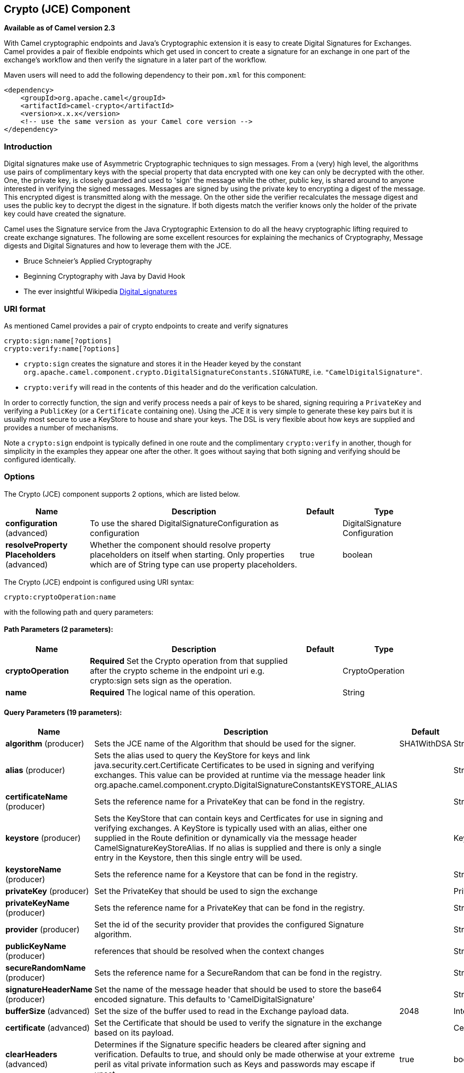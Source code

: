 [[crypto-component]]
== Crypto (JCE) Component

*Available as of Camel version 2.3*

With Camel cryptographic endpoints and Java's Cryptographic extension it
is easy to create Digital Signatures for Exchanges.
Camel provides a pair of flexible endpoints which get used in concert to
create a signature for an exchange in one part of the exchange's
workflow and then verify the signature in a later part of the workflow.

Maven users will need to add the following dependency to their `pom.xml`
for this component:

[source,xml]
------------------------------------------------------------
<dependency>
    <groupId>org.apache.camel</groupId>
    <artifactId>camel-crypto</artifactId>
    <version>x.x.x</version>
    <!-- use the same version as your Camel core version -->
</dependency>
------------------------------------------------------------

### Introduction

Digital signatures make use of Asymmetric Cryptographic techniques to
sign messages. From a (very) high level, the algorithms use pairs of
complimentary keys with the special property that data encrypted with
one key can only be decrypted with the other. One, the private key, is
closely guarded and used to 'sign' the message while the other, public
key, is shared around to anyone interested in verifying the signed
messages. Messages are signed by using the private key to encrypting a
digest of the message. This encrypted digest is transmitted along with
the message. On the other side the verifier recalculates the message
digest and uses the public key to decrypt the digest in the
signature. If both digests match the verifier knows only the holder of
the private key could have created the signature.

Camel uses the Signature service from the Java Cryptographic Extension
to do all the heavy cryptographic lifting required to create exchange
signatures. The following are some excellent resources for explaining
the mechanics of Cryptography, Message digests and Digital Signatures
and how to leverage them with the JCE.

* Bruce Schneier's Applied Cryptography
* Beginning Cryptography with Java by David Hook
* The ever insightful Wikipedia
http://en.wikipedia.org/wiki/Digital_signature[Digital_signatures]

### URI format

As mentioned Camel provides a pair of crypto endpoints to create and
verify signatures

[source,java]
----------------------------
crypto:sign:name[?options]
crypto:verify:name[?options]
----------------------------

* `crypto:sign` creates the signature and stores it in the Header keyed
by the constant
`org.apache.camel.component.crypto.DigitalSignatureConstants.SIGNATURE`,
i.e. `"CamelDigitalSignature"`.
* `crypto:verify` will read in the contents of this header and do the
verification calculation.

In order to correctly function, the sign and verify process needs a pair
of keys to be shared, signing requiring a `PrivateKey` and verifying a
`PublicKey` (or a `Certificate` containing one). Using the JCE it is
very simple to generate these key pairs but it is usually most secure to
use a KeyStore to house and share your keys. The DSL is very flexible
about how keys are supplied and provides a number of mechanisms.

Note a `crypto:sign` endpoint is typically defined in one route and the
complimentary `crypto:verify` in another, though for simplicity in the
examples they appear one after the other. It goes without saying that
both signing and verifying should be configured identically.

### Options

// component options: START
The Crypto (JCE) component supports 2 options, which are listed below.



[width="100%",cols="2,5,^1,2",options="header"]
|===
| Name | Description | Default | Type
| *configuration* (advanced) | To use the shared DigitalSignatureConfiguration as configuration |  | DigitalSignature Configuration
| *resolveProperty Placeholders* (advanced) | Whether the component should resolve property placeholders on itself when starting. Only properties which are of String type can use property placeholders. | true | boolean
|===
// component options: END

// endpoint options: START
The Crypto (JCE) endpoint is configured using URI syntax:

----
crypto:cryptoOperation:name
----

with the following path and query parameters:

==== Path Parameters (2 parameters):


[width="100%",cols="2,5,^1,2",options="header"]
|===
| Name | Description | Default | Type
| *cryptoOperation* | *Required* Set the Crypto operation from that supplied after the crypto scheme in the endpoint uri e.g. crypto:sign sets sign as the operation. |  | CryptoOperation
| *name* | *Required* The logical name of this operation. |  | String
|===


==== Query Parameters (19 parameters):


[width="100%",cols="2,5,^1,2",options="header"]
|===
| Name | Description | Default | Type
| *algorithm* (producer) | Sets the JCE name of the Algorithm that should be used for the signer. | SHA1WithDSA | String
| *alias* (producer) | Sets the alias used to query the KeyStore for keys and link java.security.cert.Certificate Certificates to be used in signing and verifying exchanges. This value can be provided at runtime via the message header link org.apache.camel.component.crypto.DigitalSignatureConstantsKEYSTORE_ALIAS |  | String
| *certificateName* (producer) | Sets the reference name for a PrivateKey that can be fond in the registry. |  | String
| *keystore* (producer) | Sets the KeyStore that can contain keys and Certficates for use in signing and verifying exchanges. A KeyStore is typically used with an alias, either one supplied in the Route definition or dynamically via the message header CamelSignatureKeyStoreAlias. If no alias is supplied and there is only a single entry in the Keystore, then this single entry will be used. |  | KeyStore
| *keystoreName* (producer) | Sets the reference name for a Keystore that can be fond in the registry. |  | String
| *privateKey* (producer) | Set the PrivateKey that should be used to sign the exchange |  | PrivateKey
| *privateKeyName* (producer) | Sets the reference name for a PrivateKey that can be fond in the registry. |  | String
| *provider* (producer) | Set the id of the security provider that provides the configured Signature algorithm. |  | String
| *publicKeyName* (producer) | references that should be resolved when the context changes |  | String
| *secureRandomName* (producer) | Sets the reference name for a SecureRandom that can be fond in the registry. |  | String
| *signatureHeaderName* (producer) | Set the name of the message header that should be used to store the base64 encoded signature. This defaults to 'CamelDigitalSignature' |  | String
| *bufferSize* (advanced) | Set the size of the buffer used to read in the Exchange payload data. | 2048 | Integer
| *certificate* (advanced) | Set the Certificate that should be used to verify the signature in the exchange based on its payload. |  | Certificate
| *clearHeaders* (advanced) | Determines if the Signature specific headers be cleared after signing and verification. Defaults to true, and should only be made otherwise at your extreme peril as vital private information such as Keys and passwords may escape if unset. | true | boolean
| *keyStoreParameters* (advanced) | Sets the KeyStore that can contain keys and Certficates for use in signing and verifying exchanges based on the given KeyStoreParameters. A KeyStore is typically used with an alias, either one supplied in the Route definition or dynamically via the message header CamelSignatureKeyStoreAlias. If no alias is supplied and there is only a single entry in the Keystore, then this single entry will be used. |  | KeyStoreParameters
| *publicKey* (advanced) | Set the PublicKey that should be used to verify the signature in the exchange. |  | PublicKey
| *secureRandom* (advanced) | Set the SecureRandom used to initialize the Signature service |  | SecureRandom
| *synchronous* (advanced) | Sets whether synchronous processing should be strictly used, or Camel is allowed to use asynchronous processing (if supported). | false | boolean
| *password* (security) | Sets the password used to access an aliased PrivateKey in the KeyStore. |  | String
|===
// endpoint options: END
// spring-boot-auto-configure options: START
=== Spring Boot Auto-Configuration


The component supports 54 options, which are listed below.



[width="100%",cols="2,5,^1,2",options="header"]
|===
| Name | Description | Default | Type
| *camel.component.crypto.configuration.algorithm* | Sets the JCE name of the Algorithm that should be used for the
 signer. | SHA1WithDSA | String
| *camel.component.crypto.configuration.alias* | Sets the alias used to query the KeyStore for keys and
 {@link java.security.cert.Certificate Certificates} to be used in
 signing and verifying exchanges. This value can be provided at
 runtime via the message header
 {@link org.apache.camel.component.crypto.DigitalSignatureConstants#KEYSTORE_ALIAS} |  | String
| *camel.component.crypto.configuration.buffer-size* | Set the size of the buffer used to read in the Exchange payload data. | 2048 | Integer
| *camel.component.crypto.configuration.camel-context* |  |  | CamelContext
| *camel.component.crypto.configuration.certificate* | Set the Certificate that should be used to verify the signature in
 the exchange based on its payload. |  | Certificate
| *camel.component.crypto.configuration.certificate-name* | Sets the reference name for a PrivateKey that can be fond in the
 registry. |  | String
| *camel.component.crypto.configuration.clear-headers* | Determines if the Signature specific headers be cleared after signing
 and verification. Defaults to true, and should only be made otherwise
 at your extreme peril as vital private information such as Keys and
 passwords may escape if unset. | true | Boolean
| *camel.component.crypto.configuration.crypto-operation* |  |  | CryptoOperation
| *camel.component.crypto.configuration.key-store-parameters.camel-context* |  |  | CamelContext
| *camel.component.crypto.configuration.key-store-parameters.password* |  |  | String
| *camel.component.crypto.configuration.key-store-parameters.provider* |  |  | String
| *camel.component.crypto.configuration.key-store-parameters.resource* |  |  | String
| *camel.component.crypto.configuration.key-store-parameters.type* |  |  | String
| *camel.component.crypto.configuration.keystore* | Sets the KeyStore that can contain keys and Certficates for use in
 signing and verifying exchanges. A {@link KeyStore} is typically used
 with an alias, either one supplied in the Route definition or
 dynamically via the message header "CamelSignatureKeyStoreAlias". If
 no alias is supplied and there is only a single entry in the
 Keystore, then this single entry will be used. |  | KeyStore
| *camel.component.crypto.configuration.keystore-name* | Sets the reference name for a Keystore that can be fond in the
 registry. |  | String
| *camel.component.crypto.configuration.name* | The logical name of this operation. |  | String
| *camel.component.crypto.configuration.password* | Sets the password used to access an aliased {@link PrivateKey} in the
 KeyStore. |  | Character[]
| *camel.component.crypto.configuration.private-key* | Set the PrivateKey that should be used to sign the exchange
 
 @param privateKey
            the key with with to sign the exchange. |  | PrivateKey
| *camel.component.crypto.configuration.private-key-name* | Sets the reference name for a PrivateKey that can be fond in the
 registry. |  | String
| *camel.component.crypto.configuration.provider* | Set the id of the security provider that provides the configured
 {@link Signature} algorithm.
 
 @param provider
            the id of the security provider |  | String
| *camel.component.crypto.configuration.public-key* | Set the PublicKey that should be used to verify the signature in the
 exchange. |  | PublicKey
| *camel.component.crypto.configuration.public-key-name* | Sets the reference name for a publicKey that can be fond in the
 registry. |  | String
| *camel.component.crypto.configuration.secure-random* | Set the SecureRandom used to initialize the Signature service
 
 @param secureRandom
            the random used to init the Signature service |  | SecureRandom
| *camel.component.crypto.configuration.secure-random-name* | Sets the reference name for a SecureRandom that can be fond in the
 registry. |  | String
| *camel.component.crypto.configuration.signature-header-name* | Set the name of the message header that should be used to store the
 base64 encoded signature. This defaults to 'CamelDigitalSignature' |  | String
| *camel.component.crypto.enabled* | Enable crypto component | true | Boolean
| *camel.component.crypto.resolve-property-placeholders* | Whether the component should resolve property placeholders on itself when
 starting. Only properties which are of String type can use property
 placeholders. | true | Boolean
| *camel.dataformat.crypto.algorithm* | The JCE algorithm name indicating the cryptographic algorithm that will
 be used. Is by default DES/CBC/PKCS5Padding. | DES/CBC/PKCS5Padding | String
| *camel.dataformat.crypto.algorithm-parameter-ref* | A JCE AlgorithmParameterSpec used to initialize the Cipher. Will lookup
 the type using the given name as a
 java.security.spec.AlgorithmParameterSpec type. |  | String
| *camel.dataformat.crypto.buffersize* | The size of the buffer used in the signature process. |  | Integer
| *camel.dataformat.crypto.content-type-header* | Whether the data format should set the Content-Type header with the type
 from the data format if the data format is capable of doing so. For
 example application/xml for data formats marshalling to XML, or
 application/json for data formats marshalling to JSon etc. | false | Boolean
| *camel.dataformat.crypto.crypto-provider* | The name of the JCE Security Provider that should be used. |  | String
| *camel.dataformat.crypto.enabled* | Enable crypto dataformat | true | Boolean
| *camel.dataformat.crypto.init-vector-ref* | Refers to a byte array containing the Initialization Vector that will be
 used to initialize the Cipher. |  | String
| *camel.dataformat.crypto.inline* | Flag indicating that the configured IV should be inlined into the
 encrypted data stream. Is by default false. | false | Boolean
| *camel.dataformat.crypto.key-ref* | Refers to the secret key to lookup from the register to use. |  | String
| *camel.dataformat.crypto.mac-algorithm* | The JCE algorithm name indicating the Message Authentication algorithm. | HmacSHA1 | String
| *camel.dataformat.crypto.should-append-h-m-a-c* | Flag indicating that a Message Authentication Code should be calculated
 and appended to the encrypted data. | false | Boolean
| *camel.dataformat.pgp.algorithm* | Symmetric key encryption algorithm; possible values are defined in
 org.bouncycastle.bcpg.SymmetricKeyAlgorithmTags; for example 2 (= TRIPLE
 DES), 3 (= CAST5), 4 (= BLOWFISH), 6 (= DES), 7 (= AES_128). Only
 relevant for encrypting. |  | Integer
| *camel.dataformat.pgp.armored* | This option will cause PGP to base64 encode the encrypted text, making it
 available for copy/paste, etc. | false | Boolean
| *camel.dataformat.pgp.compression-algorithm* | Compression algorithm; possible values are defined in
 org.bouncycastle.bcpg.CompressionAlgorithmTags; for example 0 (=
 UNCOMPRESSED), 1 (= ZIP), 2 (= ZLIB), 3 (= BZIP2). Only relevant for
 encrypting. |  | Integer
| *camel.dataformat.pgp.content-type-header* | Whether the data format should set the Content-Type header with the type
 from the data format if the data format is capable of doing so. For
 example application/xml for data formats marshalling to XML, or
 application/json for data formats marshalling to JSon etc. | false | Boolean
| *camel.dataformat.pgp.enabled* | Enable pgp dataformat | true | Boolean
| *camel.dataformat.pgp.hash-algorithm* | Signature hash algorithm; possible values are defined in
 org.bouncycastle.bcpg.HashAlgorithmTags; for example 2 (= SHA1), 8 (=
 SHA256), 9 (= SHA384), 10 (= SHA512), 11 (=SHA224). Only relevant for
 signing. |  | Integer
| *camel.dataformat.pgp.integrity* | Adds an integrity check/sign into the encryption file. The default value
 is true. | true | Boolean
| *camel.dataformat.pgp.key-file-name* | Filename of the keyring; must be accessible as a classpath resource (but
 you can specify a location in the file system by using the file: prefix). |  | String
| *camel.dataformat.pgp.key-userid* | The user ID of the key in the PGP keyring used during encryption. Can
 also be only a part of a user ID. For example, if the user ID is Test
 User then you can use the part Test User or to address the user ID. |  | String
| *camel.dataformat.pgp.password* | Password used when opening the private key (not used for encryption). |  | String
| *camel.dataformat.pgp.provider* | Java Cryptography Extension (JCE) provider, default is Bouncy Castle
 (BC). Alternatively you can use, for example, the IAIK JCE provider; in
 this case the provider must be registered beforehand and the Bouncy
 Castle provider must not be registered beforehand. The Sun JCE provider
 does not work. |  | String
| *camel.dataformat.pgp.signature-key-file-name* | Filename of the keyring to use for signing (during encryption) or for
 signature verification (during decryption); must be accessible as a
 classpath resource (but you can specify a location in the file system by
 using the file: prefix). |  | String
| *camel.dataformat.pgp.signature-key-ring* | Keyring used for signing/verifying as byte array. You can not set the
 signatureKeyFileName and signatureKeyRing at the same time. |  | String
| *camel.dataformat.pgp.signature-key-userid* | User ID of the key in the PGP keyring used for signing (during
 encryption) or signature verification (during decryption). During the
 signature verification process the specified User ID restricts the public
 keys from the public keyring which can be used for the verification. If
 no User ID is specified for the signature verficiation then any public
 key in the public keyring can be used for the verification. Can also be
 only a part of a user ID. For example, if the user ID is Test User then
 you can use the part Test User or to address the User ID. |  | String
| *camel.dataformat.pgp.signature-password* | Password used when opening the private key used for signing (during
 encryption). |  | String
| *camel.dataformat.pgp.signature-verification-option* | Controls the behavior for verifying the signature during unmarshaling.
 There are 4 values possible: optional: The PGP message may or may not
 contain signatures; if it does contain signatures, then a signature
 verification is executed. required: The PGP message must contain at least
 one signature; if this is not the case an exception (PGPException) is
 thrown. A signature verification is executed. ignore: Contained
 signatures in the PGP message are ignored; no signature verification is
 executed. no_signature_allowed: The PGP message must not contain a
 signature; otherwise an exception (PGPException) is thrown. |  | String
|===
// spring-boot-auto-configure options: END




### Using

#### Raw keys

The most basic way to way to sign and verify an exchange is with a
KeyPair as follows.

The same can be achieved with the link:spring-xml-extensions.html[Spring
XML Extensions] using references to keys

#### KeyStores and Aliases.

The JCE provides a very versatile keystore concept for housing pairs of
private keys and certificates, keeping them encrypted and password
protected. They can be retrieved by applying an alias to the retrieval
APIs. There are a number of ways to get keys and Certificates into a
keystore, most often this is done with the external 'keytool'
application.
http://www.exampledepot.com/egs/java.security.cert/CreateCert.html[This]
is a good example of using keytool to create a KeyStore with a self
signed Cert and Private key.

The examples use a Keystore with a key and cert aliased by 'bob'. The
password for the keystore and the key is 'letmein'

The following shows how to use a Keystore via the Fluent builders, it
also shows how to load and initialize the keystore.

Again in Spring a ref is used to lookup an actual keystore instance.

#### Changing JCE Provider and Algorithm

Changing the Signature algorithm or the Security provider is a simple
matter of specifying their names. You will need to also use Keys that
are compatible with the algorithm you choose.

or

#### Changing the Signature Message Header

It may be desirable to change the message header used to store the
signature. A different header name can be specified in the route
definition as follows

or

#### Changing the buffersize

In case you need to update the size of the buffer...

or

#### Supplying Keys dynamically.

When using a Recipient list or similar EIP the recipient of an exchange
can vary dynamically. Using the same key across all recipients may be
neither feasible nor desirable. It would be useful to be able to specify
signature keys dynamically on a per-exchange basis. The exchange could
then be dynamically enriched with the key of its target recipient prior
to signing. To facilitate this the signature mechanisms allow for keys
to be supplied dynamically via the message headers below

* `Exchange.SIGNATURE_PRIVATE_KEY`, `"CamelSignaturePrivateKey"`
* `Exchange.SIGNATURE_PUBLIC_KEY_OR_CERT`, `"CamelSignaturePublicKeyOrCert"`

or

Even better would be to dynamically supply a keystore alias. Again the
alias can be supplied in a message header

* `Exchange.KEYSTORE_ALIAS`, `"CamelSignatureKeyStoreAlias"`

or

The header would be set as follows

[source,java]
-------------------------------------------------------------------------------------------------
Exchange unsigned = getMandatoryEndpoint("direct:alias-sign").createExchange();
unsigned.getIn().setBody(payload);
unsigned.getIn().setHeader(DigitalSignatureConstants.KEYSTORE_ALIAS, "bob");
unsigned.getIn().setHeader(DigitalSignatureConstants.KEYSTORE_PASSWORD, "letmein".toCharArray());
template.send("direct:alias-sign", unsigned);
Exchange signed = getMandatoryEndpoint("direct:alias-sign").createExchange();
signed.getIn().copyFrom(unsigned.getOut());
signed.getIn().setHeader(KEYSTORE_ALIAS, "bob");
template.send("direct:alias-verify", signed);
-------------------------------------------------------------------------------------------------

### See Also

* Configuring Camel
* Component
* Endpoint
* Getting Started
